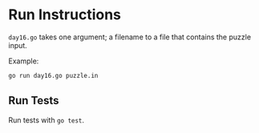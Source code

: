 * Run Instructions

=day16.go= takes one argument; a filename to a file that contains the puzzle input.

Example:

#+BEGIN_SRC bash
go run day16.go puzzle.in
#+END_SRC


** Run Tests
Run tests with =go test=.
